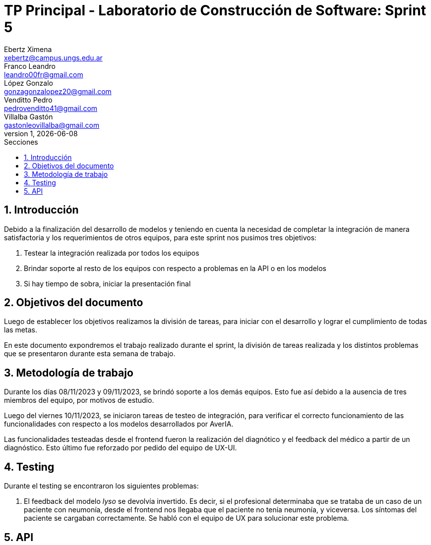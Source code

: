 = TP Principal - Laboratorio de Construcción de Software: Sprint 5
Ebertz Ximena <xebertz@campus.ungs.edu.ar>; Franco Leandro <leandro00fr@gmail.com>; López Gonzalo <gonzagonzalopez20@gmail.com>; Venditto Pedro <pedrovenditto41@gmail.com>; Villalba Gastón <gastonleovillalba@gmail.com>;
v1, {docdate}
:toc:
:title-page:
:toc-title: Secciones
:numbered:
:source-highlighter: highlight.js
:tabsize: 4
:nofooter:
:pdf-page-margin: [3cm, 3cm, 3cm, 3cm]

== Introducción

Debido a la finalización del desarrollo de modelos y teniendo en cuenta la necesidad de completar la integración de manera satisfactoria y los requerimientos de otros equipos, para este sprint nos pusimos tres objetivos:

1. Testear la integración realizada por todos los equipos
2. Brindar soporte al resto de los equipos con respecto a problemas en la API o en los modelos
3. Si hay tiempo de sobra, iniciar la presentación final

== Objetivos del documento

Luego de establecer los objetivos realizamos la división de tareas, para iniciar con el desarrollo y lograr el cumplimiento de todas las metas.

En este documento expondremos el trabajo realizado durante el sprint, la división de tareas realizada y los distintos problemas que se presentaron durante esta semana de trabajo.

== Metodología de trabajo

Durante los días 08/11/2023 y 09/11/2023, se brindó soporte a los demás equipos. Esto fue así debido a la ausencia de tres miembros del equipo, por motivos de estudio.

Luego del viernes 10/11/2023, se iniciaron tareas de testeo de integración, para verificar el correcto funcionamiento de las funcionalidades con respecto a los modelos desarrollados por AverIA.

Las funcionalidades testeadas desde el frontend fueron la realización del diagnótico y el feedback del médico a partir de un diagnóstico. Esto último fue reforzado por pedido del equipo de UX-UI.

== Testing

Durante el testing se encontraron los siguientes problemas:

1. El feedback del modelo _lyso_ se devolvía invertido. Es decir, si el profesional determinaba que se trataba de un caso de un paciente con neumonía, desde el frontend nos llegaba que el paciente no tenía neumonía, y viceversa. Los síntomas del paciente se cargaban correctamente. Se habló con el equipo de UX para solucionar este problema.

== API